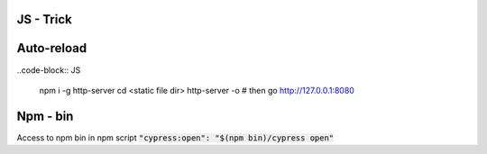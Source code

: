 JS - Trick
##########

Auto-reload
###########

..code-block:: JS

    npm i -g http-server
    cd <static file dir>
    http-server -o
    # then go http://127.0.0.1:8080

Npm - bin
#########

Access to npm bin in npm script :code:`"cypress:open": "$(npm bin)/cypress open"`
